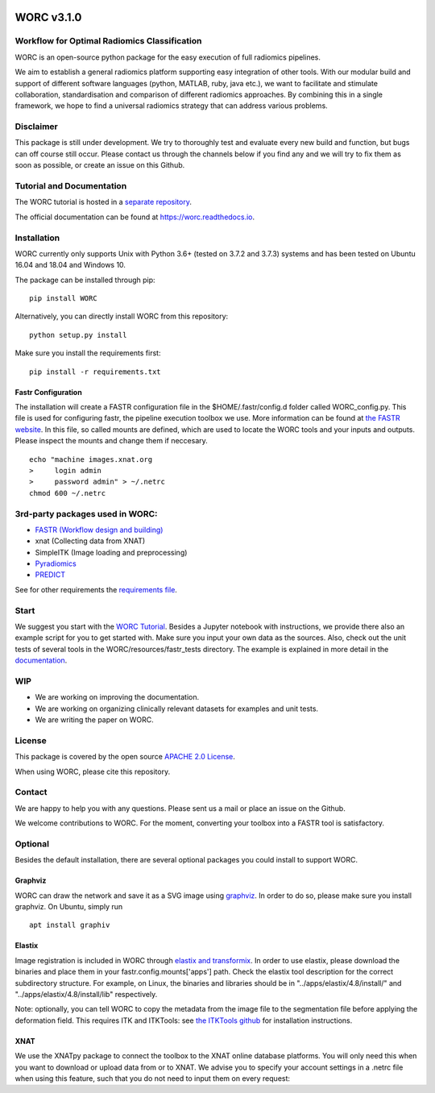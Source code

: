 |Build Status|

WORC v3.1.0
===========

Workflow for Optimal Radiomics Classification
---------------------------------------------

WORC is an open-source python package for the easy execution of full
radiomics pipelines.

We aim to establish a general radiomics platform supporting easy
integration of other tools. With our modular build and support of
different software languages (python, MATLAB, ruby, java etc.), we want
to facilitate and stimulate collaboration, standardisation and
comparison of different radiomics approaches. By combining this in a
single framework, we hope to find a universal radiomics strategy that
can address various problems.

Disclaimer
----------

This package is still under development. We try to thoroughly test and
evaluate every new build and function, but bugs can off course still
occur. Please contact us through the channels below if you find any and
we will try to fix them as soon as possible, or create an issue on this
Github.

Tutorial and Documentation
--------------------------

The WORC tutorial is hosted in a `separate
repository <https://github.com/MStarmans91/WORCTutorial>`__.

The official documentation can be found at https://worc.readthedocs.io.

Installation
------------

WORC currently only supports Unix with Python 3.6+ (tested on 3.7.2 and
3.7.3) systems and has been tested on Ubuntu 16.04 and 18.04 and Windows
10.

The package can be installed through pip:

::

      pip install WORC

Alternatively, you can directly install WORC from this repository:

::

      python setup.py install

Make sure you install the requirements first:

::

      pip install -r requirements.txt

Fastr Configuration
~~~~~~~~~~~~~~~~~~~

The installation will create a FASTR configuration file in the
$HOME/.fastr/config.d folder called WORC\_config.py. This file is used
for configuring fastr, the pipeline execution toolbox we use. More
information can be found at `the FASTR
website <http://fastr.readthedocs.io/en/stable/static/file_description.html#config-file>`__.
In this file, so called mounts are defined, which are used to locate the
WORC tools and your inputs and outputs. Please inspect the mounts and
change them if neccesary.

::

    echo "machine images.xnat.org
    >     login admin
    >     password admin" > ~/.netrc
    chmod 600 ~/.netrc

3rd-party packages used in WORC:
--------------------------------

-  `FASTR (Workflow design and
   building) <http://fastr.readthedocs.io>`__
-  xnat (Collecting data from XNAT)
-  SimpleITK (Image loading and preprocessing)
-  `Pyradiomics <https://github.com/radiomics/pyradiomics>`__
-  `PREDICT <https://github.com/Svdvoort/PREDICTFastr>`__

See for other requirements the `requirements file <requirements.txt>`__.

Start
-----

We suggest you start with the `WORC
Tutorial <https://github.com/MStarmans91/WORCTutorial>`__. Besides a
Jupyter notebook with instructions, we provide there also an example
script for you to get started with. Make sure you input your own data as
the sources. Also, check out the unit tests of several tools in the
WORC/resources/fastr\_tests directory. The example is explained in more
detail in the `documentation <https://worc.readthedocs.io>`__.

WIP
---

-  We are working on improving the documentation.
-  We are working on organizing clinically relevant datasets for
   examples and unit tests.
-  We are writing the paper on WORC.

License
-------

This package is covered by the open source `APACHE 2.0
License <APACHE-LICENSE-2.0>`__.

When using WORC, please cite this repository.

Contact
-------

We are happy to help you with any questions. Please sent us a mail or
place an issue on the Github.

We welcome contributions to WORC. For the moment, converting your
toolbox into a FASTR tool is satisfactory.

Optional
--------

Besides the default installation, there are several optional packages
you could install to support WORC.

Graphviz
~~~~~~~~

WORC can draw the network and save it as a SVG image using
`graphviz <https://www.graphviz.org/>`__. In order to do so, please make
sure you install graphviz. On Ubuntu, simply run

::

      apt install graphiv

Elastix
~~~~~~~

Image registration is included in WORC through `elastix and
transformix <http://elastix.isi.uu.nl/>`__. In order to use elastix,
please download the binaries and place them in your
fastr.config.mounts['apps'] path. Check the elastix tool description for
the correct subdirectory structure. For example, on Linux, the binaries
and libraries should be in "../apps/elastix/4.8/install/" and
"../apps/elastix/4.8/install/lib" respectively.

Note: optionally, you can tell WORC to copy the metadata from the image
file to the segmentation file before applying the deformation field.
This requires ITK and ITKTools: see `the ITKTools
github <https://github.com/ITKTools/ITKTools>`__ for installation
instructions.

XNAT
~~~~

We use the XNATpy package to connect the toolbox to the XNAT online
database platforms. You will only need this when you want to download or
upload data from or to XNAT. We advise you to specify your account
settings in a .netrc file when using this feature, such that you do not
need to input them on every request:

.. |Build Status| image:: https://travis-ci.com/MStarmans91/WORC.svg?token=qyvaeq7Cpwu7hJGB98Gp&branch=master
   :target: https://travis-ci.com/MStarmans91/WORC
